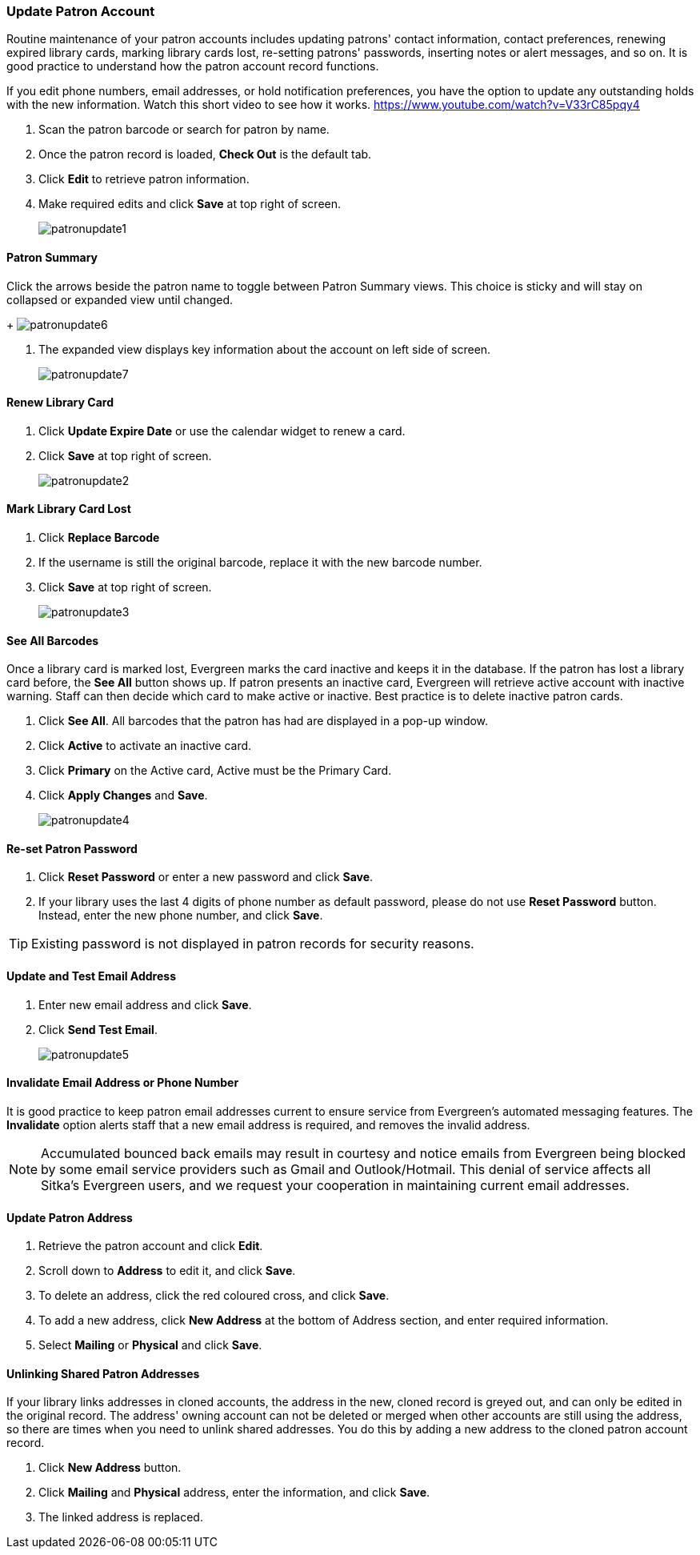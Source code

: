 Update Patron Account
~~~~~~~~~~~~~~~~~~~~~
(((Edit Patron)))
(((Patron Account)))
(((Renew Patron Card)))
(((Library Card)))

Routine maintenance of your patron accounts includes updating patrons' contact information, contact preferences, renewing expired library cards, marking library cards lost, re-setting patrons' passwords, inserting  notes or alert messages, and so on. It is good practice to understand how the patron account record functions.

If you edit phone numbers, email addresses, or hold notification preferences, you have the option to update any outstanding holds with the new information. Watch this short video to see how it works. https://www.youtube.com/watch?v=V33rC85pqy4

. Scan the patron barcode or search for patron by name.
. Once the patron record is loaded, *Check Out* is the default tab.
. Click *Edit* to retrieve patron information.
. Make required edits and click *Save* at top right of screen.
+
image:images/circ/patronupdate1.png[scaledwidth="75%"]

Patron Summary
^^^^^^^^^^^^^^
.Click the arrows beside the patron name to toggle between Patron Summary views. This choice is sticky and will stay on collapsed or expanded view until changed.
+
image:images/circ/patronupdate6.png[scaledwidth="75%"]

. The expanded view displays key information about the account on left side of screen.
+
image:images/circ/patronupdate7.png[scaledwidth="75%"]

Renew Library Card
^^^^^^^^^^^^^^^^^^

. Click *Update Expire Date* or use the calendar widget to renew a card.
. Click *Save* at top right of screen.
+
image:images/circ/patronupdate2.png[scaledwidth="75%"]

Mark Library Card Lost
^^^^^^^^^^^^^^^^^^^^^^

. Click *Replace Barcode*
. If the username is still the original barcode, replace it with the new barcode number.
. Click *Save* at top right of screen.
+
image:images/circ/patronupdate3.png[scaledwidth="75%"]

See All Barcodes
^^^^^^^^^^^^^^^^

Once a library card is marked lost, Evergreen marks the card inactive and keeps it in the database. If the patron has lost a library card before, the *See All* button shows up. If patron presents an inactive card, Evergreen will retrieve active account with inactive warning. Staff can then decide which card to make active or inactive. Best practice is to delete inactive patron cards.

. Click *See All*. All barcodes that the patron has had are displayed in a pop-up window.
. Click *Active*  to activate an inactive card.
. Click *Primary*  on the Active card, Active must be the Primary Card.
. Click *Apply Changes* and *Save*.
+
image:images/circ/patronupdate4.png[scaledwidth="75%"]


Re-set Patron Password
^^^^^^^^^^^^^^^^^^^^^^
. Click *Reset Password* or enter a new password and click *Save*.
. If your library uses the last 4 digits of phone number as default password, please do not use *Reset Password* button. Instead, enter the new phone number, and click *Save*.

TIP: Existing password is not displayed in patron records for security reasons.

Update and Test Email Address
^^^^^^^^^^^^^^^^^^^^^^^^^^^^^

. Enter new email address and click *Save*.
. Click *Send Test Email*.
+
image:images/circ/patronupdate5.png[scaledwidth="75%"]

Invalidate Email Address or Phone Number
^^^^^^^^^^^^^^^^^^^^^^^^^^^^^^^^^^^^^^^^

It is good practice to keep patron email addresses current to ensure service from Evergreen's automated messaging features. The *Invalidate* option alerts staff that a new email address is required, and removes the invalid address.

NOTE: Accumulated bounced back emails may result in courtesy and notice emails from Evergreen being blocked by some email service providers such as Gmail and Outlook/Hotmail. This denial of service affects all Sitka's Evergreen users, and we request your cooperation in maintaining current email addresses.

Update Patron Address
^^^^^^^^^^^^^^^^^^^^^
. Retrieve the patron account and click *Edit*.
. Scroll down to *Address* to edit it, and click *Save*.
. To delete an address, click the red coloured cross, and click *Save*.
. To add a new address, click *New Address* at the bottom of Address section, and enter required information.
. Select *Mailing* or *Physical* and click *Save*.

Unlinking Shared Patron Addresses
^^^^^^^^^^^^^^^^^^^^^^^^^^^^^^^^^

If your library links addresses in cloned accounts, the address in the new, cloned record is greyed out, and can only be edited in the original record. The address' owning account can not be deleted or merged when other accounts are still using the address, so there are times when you need to unlink shared addresses. You do this by adding a new address to the cloned patron account record.

. Click  *New Address* button.
. Click  *Mailing* and *Physical* address, enter the information, and click *Save*.
. The linked address is replaced.
